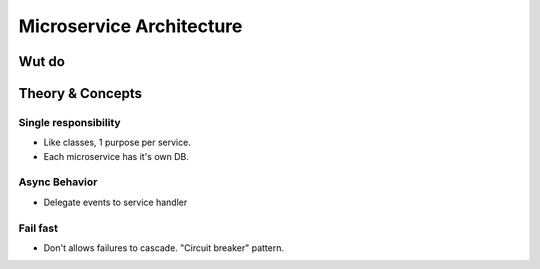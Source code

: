 Microservice Architecture
=========================

Wut do
######


Theory & Concepts
#################

Single responsibility
---------------------
* Like classes, 1 purpose per service.
* Each microservice has it's own DB.

Async Behavior
--------------
* Delegate events to service handler

Fail fast
---------
* Don't allows failures to cascade. "Circuit breaker" pattern.

